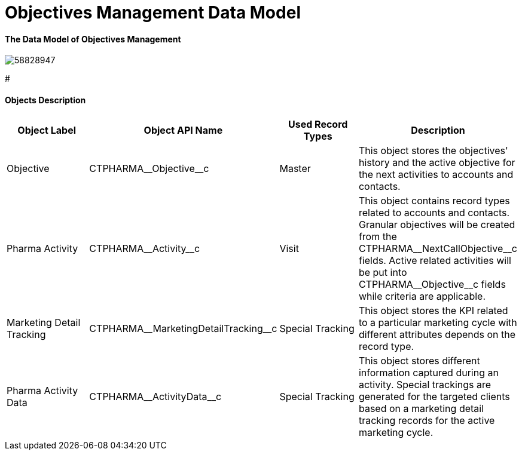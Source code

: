 = Objectives Management Data Model

[[DataModel-OM-TheDataModelofObjectivesManagement]]
====  The Data Model of Objectives Management


image:58828947.png[]

#

[[DataModel-OM-ObjectsDescription]]
==== Objects Description


[cols=",,,",options="header",]
|===
a|
*Object Label*

a|
*Object API Name*

a|
*Used Record Types*

a|
*Description*

|Objective |[.apiobject]#CTPHARMA\__Objective__c#
|Master |This object stores the objectives' history and the active
objective for the next activities to accounts and contacts.

|Pharma Activity |[.apiobject]#CTPHARMA\__Activity__c#
|Visit |This object contains record types related to accounts and
contacts.
Granular objectives will be created from the
[.apiobject]#CTPHARMA\__NextCallObjective__c# fields.
Active related activities will be put into
[.apiobject]#CTPHARMA\__Objective__c# fields while
criteria are applicable.

|Marketing Detail Tracking
|[.apiobject]#CTPHARMA\__MarketingDetailTracking__c#
|Special Tracking |This object stores the KPI related to a particular
marketing cycle with different attributes depends on the record type.

|Pharma Activity Data
|[.apiobject]#CTPHARMA\__ActivityData__c# |Special
Tracking
 |This object stores different information captured during an
activity.
Special trackings are generated for the targeted clients based on a
marketing detail tracking records for the active marketing cycle.
|===


